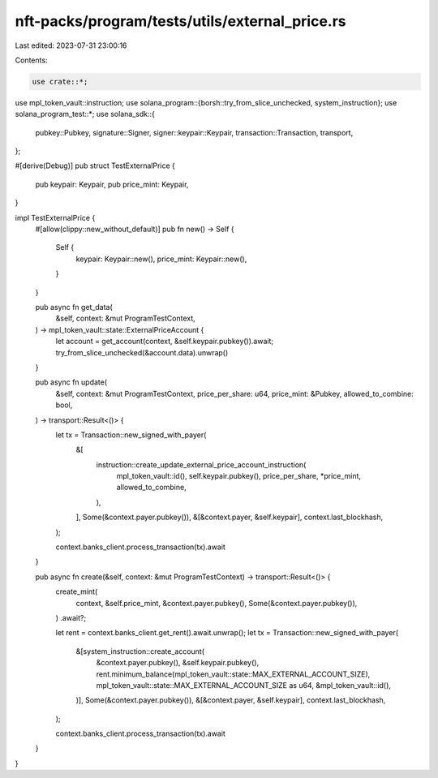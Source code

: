 nft-packs/program/tests/utils/external_price.rs
===============================================

Last edited: 2023-07-31 23:00:16

Contents:

.. code-block:: rs

    use crate::*;
use mpl_token_vault::instruction;
use solana_program::{borsh::try_from_slice_unchecked, system_instruction};
use solana_program_test::*;
use solana_sdk::{
    pubkey::Pubkey, signature::Signer, signer::keypair::Keypair, transaction::Transaction,
    transport,
};

#[derive(Debug)]
pub struct TestExternalPrice {
    pub keypair: Keypair,
    pub price_mint: Keypair,
}

impl TestExternalPrice {
    #[allow(clippy::new_without_default)]
    pub fn new() -> Self {
        Self {
            keypair: Keypair::new(),
            price_mint: Keypair::new(),
        }
    }

    pub async fn get_data(
        &self,
        context: &mut ProgramTestContext,
    ) -> mpl_token_vault::state::ExternalPriceAccount {
        let account = get_account(context, &self.keypair.pubkey()).await;
        try_from_slice_unchecked(&account.data).unwrap()
    }

    pub async fn update(
        &self,
        context: &mut ProgramTestContext,
        price_per_share: u64,
        price_mint: &Pubkey,
        allowed_to_combine: bool,
    ) -> transport::Result<()> {
        let tx = Transaction::new_signed_with_payer(
            &[
                instruction::create_update_external_price_account_instruction(
                    mpl_token_vault::id(),
                    self.keypair.pubkey(),
                    price_per_share,
                    *price_mint,
                    allowed_to_combine,
                ),
            ],
            Some(&context.payer.pubkey()),
            &[&context.payer, &self.keypair],
            context.last_blockhash,
        );

        context.banks_client.process_transaction(tx).await
    }

    pub async fn create(&self, context: &mut ProgramTestContext) -> transport::Result<()> {
        create_mint(
            context,
            &self.price_mint,
            &context.payer.pubkey(),
            Some(&context.payer.pubkey()),
        )
        .await?;

        let rent = context.banks_client.get_rent().await.unwrap();
        let tx = Transaction::new_signed_with_payer(
            &[system_instruction::create_account(
                &context.payer.pubkey(),
                &self.keypair.pubkey(),
                rent.minimum_balance(mpl_token_vault::state::MAX_EXTERNAL_ACCOUNT_SIZE),
                mpl_token_vault::state::MAX_EXTERNAL_ACCOUNT_SIZE as u64,
                &mpl_token_vault::id(),
            )],
            Some(&context.payer.pubkey()),
            &[&context.payer, &self.keypair],
            context.last_blockhash,
        );

        context.banks_client.process_transaction(tx).await
    }
}


